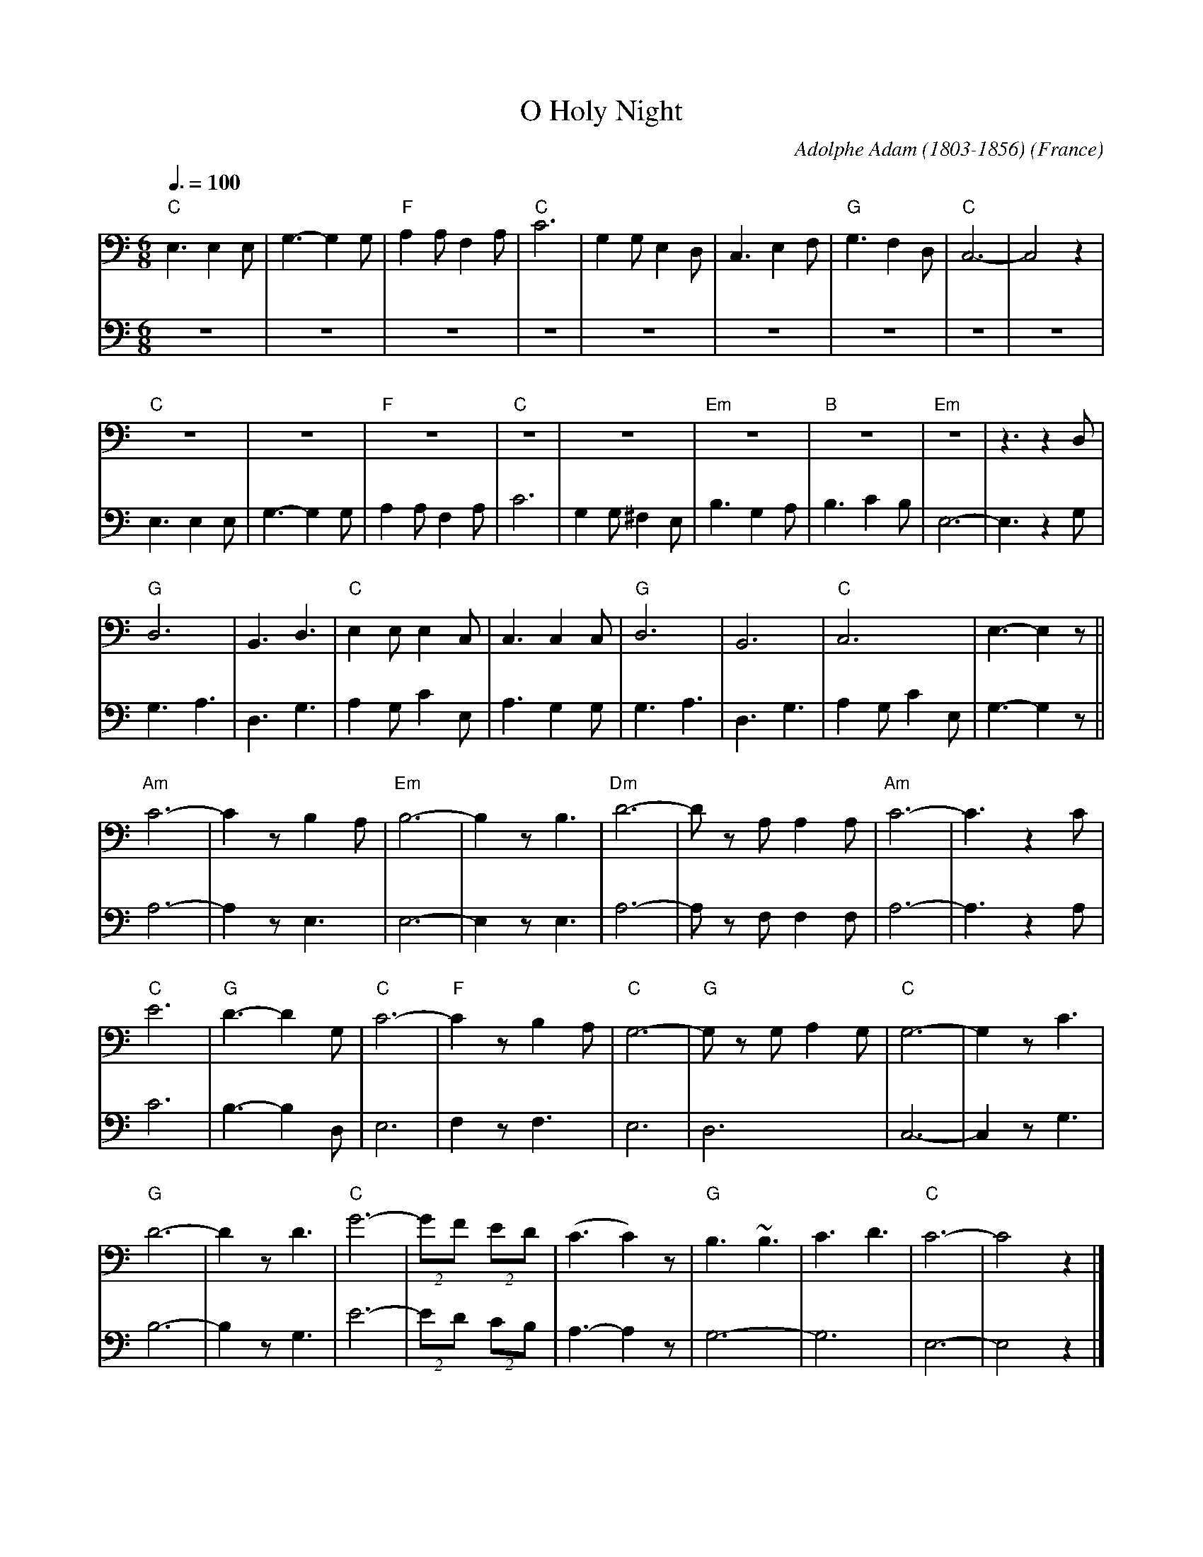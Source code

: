 X: 1
T:O Holy Night
C:Adolphe Adam (1803-1856)
O:France
M:6/8
L:1/8
Q:3/8=100
K:Cmaj
V:1 clef=bass
"C"E,3 E,2 E,|G,3- G,2 G,|"F"A,2 A, F,2 A,|"C"C6|G,2 G, E,2 D,|C,3 E,2 F,|"G"G,3 F,2 D,|"C"C,6-|C,4 z2|
"C"z6|z6|"F"z6|"C"z6|z6|"Em"z6|"B"z6|"Em"z6|z3 z2D,|
"G"D,6|B,,3 D,3|"C"E,2 E, E,2 C,|C,3 C,2 C,|"G"D,6|B,,6|"C"C,6|E,3- E,2 z||
"Am"C6-|C2 z B,2 A,|"Em"B,6-|B,2 z B,3|"Dm"D6-|D z A, A,2 A,|"Am"C6-|C3 z2 C|
"C"E6|"G"D3- D2 G,|"C"C6-|"F"C2 z B,2 A,|"C"G,6-|"G"G, z G, A,2 G,|"C"G,6-|G,2 z C3|
"G"D6-|D2 z D3|"C"G6-|(2GF (2ED|(C3 C2) z|"G"B,3 ~B,3|C3 D3|"C"C6-|C4 z2|]
V:2 clef=bass
z6|z6|z6|z6|z6|z6|z6|z6|z6|
E,3 E,2 E,|G,3- G,2 G,|A,2 A, F,2 A,|C6|G,2 G, ^F,2 E,|B,3 G,2 A,|B,3 C2 B,|E,6-|E,3 z2G,|
G,3 A,3|D,3 G,3|A,2 G, C2 E,|A,3 G,2 G,|G,3 A,3|D,3 G,3|A,2 G, C2 E,|G,3- G,2 z||
A,6-|A,2 z E,3|E,6-|E,2 z E,3|A,6-|A, z F, F,2 F,|A,6-|A,3 z2 A,|
C6|B,3- B,2 D,|E,6-|F,2 z F,3|E,6|D,6|C,6-|C,2 z G,3|
B,6-|B,2 z G,3|E6-|(2ED (2CB,|A,3- A,2 z|G,6|-G,6|E,6-|E,4 z2|]
